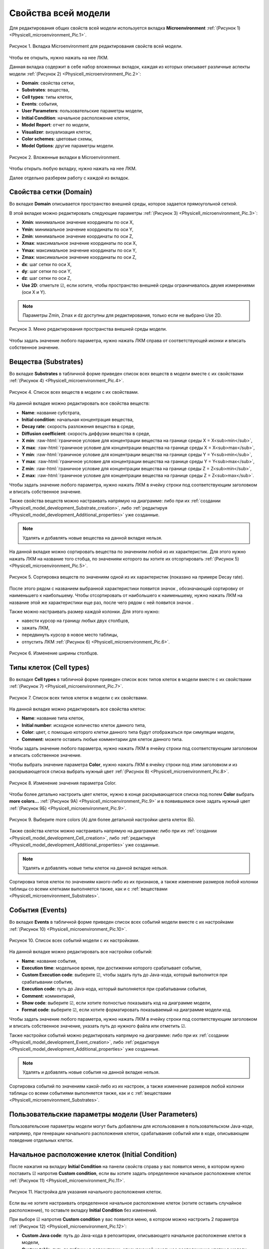 Свойства всей модели
====================

.. |icon_increase_sorting| image:: /images/icons/Physicell/increase_sorting.png
.. |icon_decrease_sorting| image:: /images/icons/Physicell/decrease_sorting.png
.. |icon_option| image:: /images/icons/option.png
.. |icon_Java_code| image:: /images/icons/Physicell/Java_code.png
.. |icon_table| image:: /images/icons/Physicell/table.png
.. |icon_add_new| image:: /images/icons/Physicell/add_new.png
.. |icon_plus| image:: /images/icons/Physicell/plus.png

.. role:: raw-html(raw)
   :format: html

Для редактирования общих свойств всей модели используется вкладка **Microenvironment** :ref:`(Рисунок 1) <Physicell_microenvironment_Pic.1>`.

.. _Physicell_microenvironment_Pic.1:

.. figure:: images/Physicell/Physicell_microenvironment/microenvironment_tab.png
   :width: 100%
   :alt: microenvironment_tab
   :align: center

   Рисунок 1. Вкладка Microenvironment для редактирования свойств всей модели.

Чтобы ее открыть, нужно нажать на нее ЛКМ.

Данная вкладка содержит в себе набор вложенных вкладок, каждая из которых описывает различные аспекты модели :ref:`(Рисунок 2) <Physicell_microenvironment_Pic.2>`:

- **Domain**: свойства сетки,
- **Substrates**: вещества,
- **Cell types**: типы клеток,
- **Events**: события,
- **User Parameters**: пользовательские параметры модели,
- **Initial Condition**: начальное расположение клеток,
- **Model Report**: отчет по модели,
- **Visualizer**: визуализация клеток,
- **Color schemes**: цветовые схемы,
- **Model Options**: другие параметры модели.

.. _Physicell_microenvironment_Pic.2:

.. figure:: images/Physicell/Physicell_microenvironment/microenvironment_inner_tabs.png
   :width: 100%
   :alt: microenvironment_inner_tabs
   :align: center

   Рисунок 2. Вложенные вкладки в Microenvironment.

Чтобы открыть любую вкладку, нужно нажать на нее ЛКМ.

Далее отдельно разберем работу с каждой из вкладок.

.. _Physicell_microenvironment_Domain:

Свойства сетки (Domain)
-----------------------

Во вкладке **Domain** описывается пространство внешней среды, которое задается прямоугольной сеткой.

В этой вкладке можно редактировать следующие параметры :ref:`(Рисунок 3) <Physicell_microenvironment_Pic.3>`:

- **Xmin**: минимальное значение координаты по оси X,
- **Ymin**: минимальное значение координаты по оси Y,
- **Zmin**: минимальное значение координаты по оси Z,
- **Xmax**: максимальное значение координаты по оси X,
- **Ymax**: максимальное значение координаты по оси Y,
- **Zmax**: максимальное значение координаты по оси Z,
- **dx**: шаг сетки по оси X,
- **dy**: шаг сетки по оси Y,
- **dz**: шаг сетки по оси Z,
- **Use 2D**: отметьте ☑, если хотите, чтобы пространство внешней среды ограничивалось двумя измерениями (оси X и Y).

.. note::
   Параметры Zmin, Zmax и dz доступны для редактирования, только если не выбрано Use 2D.

.. _Physicell_microenvironment_Pic.3:

.. figure:: images/Physicell/Physicell_microenvironment/Domain_menu.png
   :width: 100%
   :alt: Domain_menu
   :align: center

   Рисунок 3. Меню редактирования пространства внешней среды модели.

Чтобы задать значение любого параметра, нужно нажать ЛКМ справа от соответствующей иконки и вписать собственное значение.

.. _Physicell_microenvironment_Substrates:

Вещества (Substrates)
---------------------

Во вкладке **Substrates** в табличной форме приведен список всех веществ в модели вместе с их свойствами :ref:`(Рисунок 4) <Physicell_microenvironment_Pic.4>`. 

.. _Physicell_microenvironment_Pic.4:

.. figure:: images/Physicell/Physicell_microenvironment/Substrates_menu.png
   :width: 100%
   :alt: Substrates_menu
   :align: center

   Рисунок 4. Список всех веществ в модели с их свойствами.

На данной вкладке можно редактировать все свойства веществ:

- **Name**: название субстрата,
- **Initial condition**: начальная концентрация вещества,
- **Decay rate**: скорость разложения вещества в среде,
- **Diffusion coefficient**: скорость диффузии вещества в среде,
- **X min**: :raw-html:`граничное условие для концентрации вещества на границе среды X = X<sub>min</sub>`,
- **X max**: :raw-html:`граничное условие для концентрации вещества на границе среды X = X<sub>max</sub>`,
- **Y min**: :raw-html:`граничное условие для концентрации вещества на границе среды Y = Y<sub>min</sub>`,
- **Y max**: :raw-html:`граничное условие для концентрации вещества на границе среды Y = Y<sub>max</sub>`,
- **Z min**: :raw-html:`граничное условие для концентрации вещества на границе среды Z = Z<sub>min</sub>`,
- **Z max**: :raw-html:`граничное условие для концентрации вещества на границе среды Z = Z<sub>max</sub>`.

Чтобы задать значение любого параметра, нужно нажать ЛКМ в ячейку строки под соответствующим заголовком и вписать собственное значение.

Также свойства веществ можно настраивать напрямую на диаграмме: либо при их :ref:`создании <Physicell_model_development_Substrate_creation>`, либо :ref:`редактируя <Physicell_model_development_Additional_properties>` уже созданные.

.. note::
   Удалять и добавлять новые вещества на данной вкладке нельзя.

На данной вкладке можно сортировать вещества по значениям любой из их характеристик. Для этого нужно нажать ЛКМ на название того стобца, по значениям которого вы хотите их отсортировать :ref:`(Рисунок 5) <Physicell_microenvironment_Pic.5>`.

.. _Physicell_microenvironment_Pic.5:

.. figure:: images/Physicell/Physicell_microenvironment/Substrates_sorting.png
   :width: 100%
   :alt: Substrates_sorting
   :align: center

   Рисунок 5. Сортировка веществ по значениям одной из их характеристик (показано на примере Decay rate).

После этого рядом с названием выбранной характеристики появится значок |icon_increase_sorting|, обозначающий сортировку от наименьшего к наибольшему. Чтобы отсортировать от наибольшего к наименьшему, нужно нажать ЛКМ на название этой же характеристики еще раз, после чего рядом с ней появится значок |icon_decrease_sorting|.

Также можно настраивать размер каждой колонки. Для этого нужно:

- навести курсор на границу любых двух столбцов,
- зажать ЛКМ,
- передвинуть курсор в новое место таблицы,
- отпустить ЛКМ :ref:`(Рисунок 6) <Physicell_microenvironment_Pic.6>`.

.. _Physicell_microenvironment_Pic.6:

.. figure:: images/Physicell/Physicell_microenvironment/Column_edit.png
   :width: 100%
   :alt: Column_edit
   :align: center

   Рисунок 6. Изменение ширины столбцов.

Типы клеток (Cell types)
------------------------

Во вкладке **Cell types** в табличной форме приведен список всех типов клеток в модели вместе с их свойствами :ref:`(Рисунок 7) <Physicell_microenvironment_Pic.7>`.

.. _Physicell_microenvironment_Pic.7:

.. figure:: images/Physicell/Physicell_microenvironment/Cell_types_menu.png
   :width: 100%
   :alt: Cell_types_menu
   :align: center

   Рисунок 7. Список всех типов клеток в модели с их свойствами.

На данной вкладке можно редактировать все свойства клеток:

- **Name**: название типа клеток,
- **Initial number**: исходное количество клеток данного типа,
- **Color**: цвет, с помощью которого клетки данного типа будут отображаться при симуляции модели,
- **Comment**: можете оставить любые комментарии для клеток данного типа.

Чтобы задать значение любого параметра, нужно нажать ЛКМ в ячейку строки под соответствующим заголовком и вписать собственное значение.

Чтобы выбрать значение параметра **Color**, нужно нажать ЛКМ в ячейку строки под этим заголовком и из раскрывающегося списка выбрать нужный цвет :ref:`(Рисунок 8) <Physicell_microenvironment_Pic.8>`.

.. _Physicell_microenvironment_Pic.8:

.. figure:: images/Physicell/Physicell_microenvironment/Cell_types_color.png
   :width: 100%
   :alt: Cell_types_color
   :align: center

   Рисунок 8. Изменение значения параметра Color.

Чтобы более детально настроить цвет клеток, нужно в конце раскрывающегося списка под полем **Color** выбрать **more colors...** :ref:`(Рисунок 9A) <Physicell_microenvironment_Pic.9>` и в появившемся окне задать нужный цвет :ref:`(Рисунок 9Б) <Physicell_microenvironment_Pic.9>`.

.. _Physicell_microenvironment_Pic.9:

.. figure:: images/Physicell/Physicell_microenvironment/Cell_types_more_colors.png
   :width: 100%
   :alt: Cell_types_more_colors
   :align: center

   Рисунок 9. Выберите more colors (А) для более детальной настройки цвета клеток (Б).

Также свойства клеток можно настраивать напрямую на диаграмме: либо при их :ref:`создании <Physicell_model_development_Cell_creation>`, либо :ref:`редактируя <Physicell_model_development_Additional_properties>` уже созданные.

.. note::
   Удалять и добавлять новые типы клеток на данной вкладке нельзя.

Сортировка типов клеток по значениям какого-либо из их признаков, а также изменение размеров любой колонки таблицы со всеми клетками выполняется также, как и с :ref:`веществами <Physicell_microenvironment_Substrates>`.

События (Events)
----------------

Во вкладке **Events** в табличной форме приведен список всех событий модели вместе с их настройками :ref:`(Рисунок 10) <Physicell_microenvironment_Pic.10>`.

.. _Physicell_microenvironment_Pic.10:

.. figure:: images/Physicell/Physicell_microenvironment/Events_menu.png
   :width: 100%
   :alt: Events_menu
   :align: center

   Рисунок 10. Список всех событий модели с их настройками.

На данной вкладке можно редактировать все настройки событий:

- **Name**: название события,
- **Execution time**: модельное время, при достижении которого срабатывает событие,
- **Custom Execution code**: выберите ☑, чтобы задать путь до Java-кода, который выполнится при срабатывании события,
- **Execution code**: путь до Java-кода, который выполняется при срабатывании события,
- **Comment**: комментарий,
- **Show code**: выберите ☑, если хотите полностью показывать код на диаграмме модели,
- **Format code**: выберите ☑, если хотите форматировать показываемый на диаграмме модели код.

Чтобы задать значение любого параметра, нужно нажать ЛКМ в ячейку строки под соответствующим заголовком и вписать собственное значение, указать путь до нужного файла или отметить ☑.

Также настройки событий можно редактировать напрямую на диаграмме: либо при их :ref:`создании <Physicell_model_development_Event_creation>`, либо :ref:`редактируя <Physicell_model_development_Additional_properties>` уже созданные.

.. note::
   Удалять и добавлять новые события на данной вкладке нельзя.

Сортировка событий по значениям какой-либо из их настроек, а также изменение размеров любой колонки таблицы со всеми событиями выполняется также, как и с :ref:`веществами <Physicell_microenvironment_Substrates>`.

Пользовательские параметры модели (User Parameters)
---------------------------------------------------

Пользовательские параметры модели могут быть добавлены для использования в пользовательском Java-коде, например, при генерации начального расположения клеток, срабатывания событий или в коде, описывающем поведение отдельных клеток.

Начальное расположение клеток (Initial Condition)
-------------------------------------------------

После нажатия на вкладку **Initial Condition** на панели свойств справа у вас появится меню, в котором нужно поставить ☑ напротив |icon_option| **Custom condition**, если вы хотите задать определенное начальное расположение клеток :ref:`(Рисунок 11) <Physicell_microenvironment_Pic.11>`.

.. _Physicell_microenvironment_Pic.11:

.. figure:: images/Physicell/Physicell_microenvironment/Initial_condition_menu.png
   :width: 100%
   :alt: Initial_condition_menu
   :align: center

   Рисунок 11. Настройка для указания начального расположения клеток.

Если вы не хотите настраивать определенное начальное расположение клеток (хотите оставить случайное расположение), то оставьте вкладку **Initial Condition** без изменений.

При выборе ☑ напротив |icon_option| **Custom condition** у вас появится меню, в котором можно настроить 2 параметра :ref:`(Рисунок 12) <Physicell_microenvironment_Pic.12>`:

- |icon_option| **Custom Java code**: путь до Java-кода в репозитории, описывающего начальное расположение клеток в модели,
- |icon_option| **Custom table**: путь до таблицы в репозитории, описывающей начальное расположение клеток в модели.

.. _Physicell_microenvironment_Pic.12:

.. figure:: images/Physicell/Physicell_microenvironment/Initial_condition_parameters.png
   :width: 100%
   :alt: Initial_condition_parameters
   :align: center

   Рисунок 12. Параметры Custom Java code и Custom table для указания определенного начального расположения клеток.

Чтобы указать путь до Java-кода или таблицы, нужно нажать ЛКМ на |icon_Java_code| **(select element)** или |icon_table| **(select element)**, соответственно, и в появившемся окне выбрать нужный файл в репозитории.

.. warning::
   Нельзя одновременно указать и Java-код и таблицу, нужно указать только что-то одно.

Цветовые схемы (Color schemes)
------------------------------

.. warning::
   Пока мы пропустим вкладки **Model Report** и **Visualizer**, потому что перед их редактированием необходимо настроить параметры вкладки **Color schemes**.

Что такое цветовые схемы?
~~~~~~~~~~~~~~~~~~~~~~~~~



Настройка цветовых схем в модели
~~~~~~~~~~~~~~~~~~~~~~~~~~~~~~~~

После нажатия на вкладку **Color schemes** на панели свойств справа у вас появится меню, в котором, нажав ЛКМ на иконку |icon_plus|, можно добавить новую цветовую схему :ref:`(Рисунок 13) <Physicell_microenvironment_Pic.13>`.

.. _Physicell_microenvironment_Pic.13:

.. figure:: images/Physicell/Physicell_microenvironment/Add_new_color_scheme.png
   :width: 100%
   :alt: Add_new_color_scheme
   :align: center

   Рисунок 13. Добавление новой цветовой схемы.

Отчет по модели (Model Report)
------------------------------

.. warning::
   Перед редактированием вкладки **Model Report** сначала необходимо настроить параметры вкладки **Color schemes**.

После нажатия на вкладку **Model Report** на панели свойств справа у вас появится меню, в котором можно редактировать следующие параметры :ref:`(Рисунок 14) <Physicell_microenvironment_Pic.14>`:

- |icon_option| **Custom report**: поставьте ☑, если хотите задать Java-код, по которому будет создаваться отчет по модели,
- |icon_option| **Custom global report**: поставьте ☑, если хотите задать Java-код, по которому будет создаваться глобальный отчет по модели,
- |icon_option| **Custom visualizer**: поставьте ☑, если хотите задать Java-код, по которому будет изменяться расцветка клеток при симуляции модели,
- |icon_option| **Cell Type Properties**: настройка расцветки клеток в зависимости от различных сигналов (рассмотрено далее).

.. _Physicell_microenvironment_Pic.14:

.. figure:: images/Physicell/Physicell_microenvironment/Model_report_menu.png
   :width: 100%
   :alt: Model_report_menu
   :align: center

   Рисунок 14. Меню вкладки Model Report.

При указании ☑ напротив |icon_option| **Custom report**, |icon_option| **Custom global report** или |icon_option| **Custom visualizer** ниже выбранного поля появится новое поле |icon_option| **Report**, |icon_option| **Global report** или |icon_option| **Visualizer**, соответственно. Напротив этих полей можно нажать ЛКМ на |icon_Java_code| **(select element)**, а затем в появившемся окне указать путь до нужного Java-кода в репозитории :ref:`(Рисунок 15) <Physicell_microenvironment_Pic.15>`.

.. _Physicell_microenvironment_Pic.15:

.. figure:: images/Physicell/Physicell_microenvironment/Choose_appropriate_Java_code.png
   :width: 100%
   :alt: Choose_appropriate_Java_code
   :align: center

   Рисунок 15. Выбор нужного Java-кода (показано на примере Custom report).

Чтобы добавить настройку расцветки одного типа клеток, нужно:

- нажать ЛКМ yf cnhjre c |icon_option| **Cell Type Properties**,
- нажать ЛКМ на иконку |icon_add_new| :ref:`(Рисунок 16) <Physicell_microenvironment_Pic.16>`.

.. _Physicell_microenvironment_Pic.16:

.. figure:: images/Physicell/Physicell_microenvironment/Add_cell_type_property.png
   :width: 100%
   :alt: Add_cell_type_property
   :align: center

   Рисунок 16. Добавление настройки расцветки клеток.

После добавления настройки расцветки у вас появится вкладка с ее порядковым номером (начиная с [0]). Таким же образом можно добавить сколько угодно настроек расцветки. 

Раскрыв эту вкладку, можно увидеть доступные для редактирования параметры :ref:`(Рисунок 17) <Physicell_microenvironment_Pic.17>`:

- **Cell Type**: тип клеток,
- **Priority**: приоритет,
- **Color type**: тип цвета,
- **Signal**: сиганл,
- **Color 1**: цвет 1,
- **Color 2**: цвет 2,
- **Min value**: минимальное значение,
- **Max value**: максимальное значение.

.. _Physicell_microenvironment_Pic.17:

.. figure:: images/Physicell/Physicell_microenvironment/Cell_type_properties_parameters.png
   :width: 100%
   :alt: Cell_type_properties_parameters
   :align: center

   Рисунок 17. Параметры настройки расцветки, доступные для редактирования.

В поле справа от |icon_option| **Cell Type** из расурывающегося списка нужно выбрать тип клеток, расцветку которой мы хотим настроить.

Визуализация клеток (Visualizer)
--------------------------------

.. warning::
   Перед редактированием вкладки **Visualizer** сначала необходимо настроить параметры вкладки **Color schemes**.

Другие параметры модели (Model Options)
---------------------------------------

Вкладка **Model Options** содержит все оставшиеся параметры модели, которые нельзя отнести ни к одной из рассмотренных выше вкладок.

После нажатия на эту вкладку на панели свойств справа у вас появится меню, в котором можно редактировать следующие параметры модели :ref:`(Рисунок 18) <Physicell_microenvironment_Pic.18>`:

- **Disable automated spring adhesion**: поставьте ☑, если хотите включить автоматическую адгезию клеток.

.. _Physicell_microenvironment_Pic.18:

.. figure:: images/Physicell/Physicell_microenvironment/Model_options_menu.png
   :width: 100%
   :alt: Model_options_menu
   :align: center

   Рисунок 18. Меню редактирования оставшихся параметров модели.